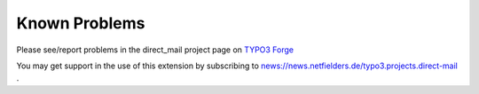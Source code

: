 ﻿

.. ==================================================
.. FOR YOUR INFORMATION
.. --------------------------------------------------
.. -*- coding: utf-8 -*- with BOM.

.. ==================================================
.. DEFINE SOME TEXTROLES
.. --------------------------------------------------
.. role::   underline
.. role::   typoscript(code)
.. role::   ts(typoscript)
   :class:  typoscript
.. role::   php(code)


Known Problems
==============

Please see/report problems in the direct\_mail project page on `TYPO3
Forge <http://forge.typo3.org/projects/extension-direct_mail/issues>`_

You may get support in the use of this extension by subscribing to
`news://news.netfielders.de/typo3.projects.direct-mail
<news://news.netfielders.de/typo3.projects.direct-mail>`_ .


